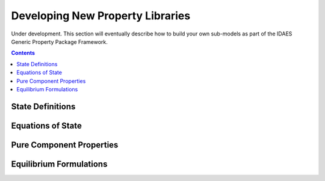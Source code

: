 Developing New Property Libraries
=================================

Under development. This section will eventually describe how to build your own sub-models as part of the IDAES Generic Property Package Framework.

.. contents:: Contents 
    :depth: 2

State Definitions
-----------------

Equations of State
------------------

Pure Component Properties
-------------------------

Equilibrium Formulations
------------------------

